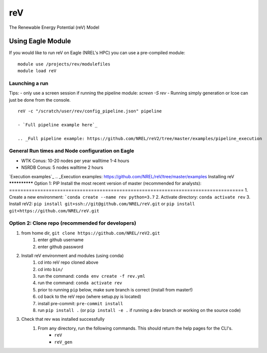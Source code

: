 reV
###
The Renewable Energy Potential (reV) Model

Using Eagle Module
******************
If you would like to run reV on Eagle (NREL's HPC) you can use a pre-compiled module:
::
    module use /projects/rev/modulefiles
    module load reV

Launching a run
===============
Tips:
- only use a screen session if running the pipeline module: `screen -S rev`
- Running simply generation or lcoe can just be done from the console.
::
    reV -c "/scratch/user/rev/config_pipeline.json" pipeline

    - `Full pipeline example here`_

    .. _Full pipeline example: https://github.com/NREL/reV2/tree/master/examples/pipeline_execution

General Run times and Node configuration on Eagle
=================================================
- WTK Conus: 10-20 nodes per year walltime 1-4 hours
- NSRDB Conus: 5 nodes walltime 2 hours

`Execution examples`_
.. _Execution examples: https://github.com/NREL/reV/tree/master/examples
Installing reV
**************
Option 1: PIP Install the most recent version of master (recommended for analysts):
===================================================================================
1. Create a new environment: ```conda create --name rev python=3.7``
2. Activate directory: ``conda activate rev``
3. Install reV2: ``pip install git+ssh://git@github.com/NREL/reV.git`` or ``pip install git+https://github.com/NREL/reV.git``

Option 2: Clone repo (recommended for developers)
=================================================
1. from home dir, ``git clone https://github.com/NREL/reV2.git``
    1) enter github username
    2) enter github password

2. Install reV environment and modules (using conda)
    1) cd into reV repo cloned above
    2) cd into ``bin/``
    3) run the command: ``conda env create -f rev.yml``
    4) run the command: ``conda activate rev``
    5) prior to running ``pip`` below, make sure branch is correct (install from master!)
    6) cd back to the reV repo (where setup.py is located)
    7) install pre-commit: ``pre-commit install``
    8) run ``pip install .`` (or ``pip install -e .`` if running a dev branch or working on the source code)

3. Check that rev was installed successfully
    1) From any directory, run the following commands. This should return the help pages for the CLI's.
        - ``reV``
        - ``reV_gen``
